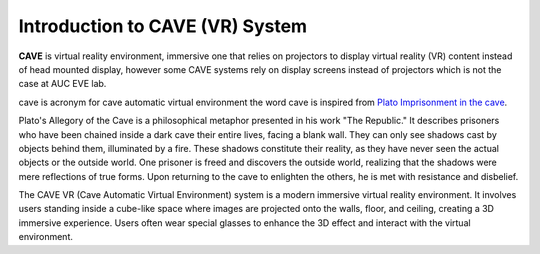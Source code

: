 Introduction to CAVE (VR) System 
===========================================

**CAVE** is virtual reality environment, immersive one that relies on projectors to display virtual reality (VR) content instead of head mounted display, however some CAVE systems rely on display screens instead of projectors which is not the case at AUC EVE lab.

cave is acronym for cave automatic virtual environment the word cave is inspired from `Plato Imprisonment in the cave <https://en.wikipedia.org/wiki/Allegory_of_the_cave>`_.
 .. image:: Images/CAVE_PLATO.png
    :align: left

Plato's Allegory of the Cave is a philosophical metaphor presented in his work "The Republic." It describes prisoners who have been chained inside a dark cave their entire lives, facing a blank wall. They can only see shadows cast by objects behind them, illuminated by a fire. These shadows constitute their reality, as they have never seen the actual objects or the outside world. One prisoner is freed and discovers the outside world, realizing that the shadows were mere reflections of true forms. Upon returning to the cave to enlighten the others, he is met with resistance and disbelief.

The CAVE VR (Cave Automatic Virtual Environment) system is a modern immersive virtual reality environment. It involves users standing inside a cube-like space where images are projected onto the walls, floor, and ceiling, creating a 3D immersive experience. Users often wear special glasses to enhance the 3D effect and interact with the virtual environment.

